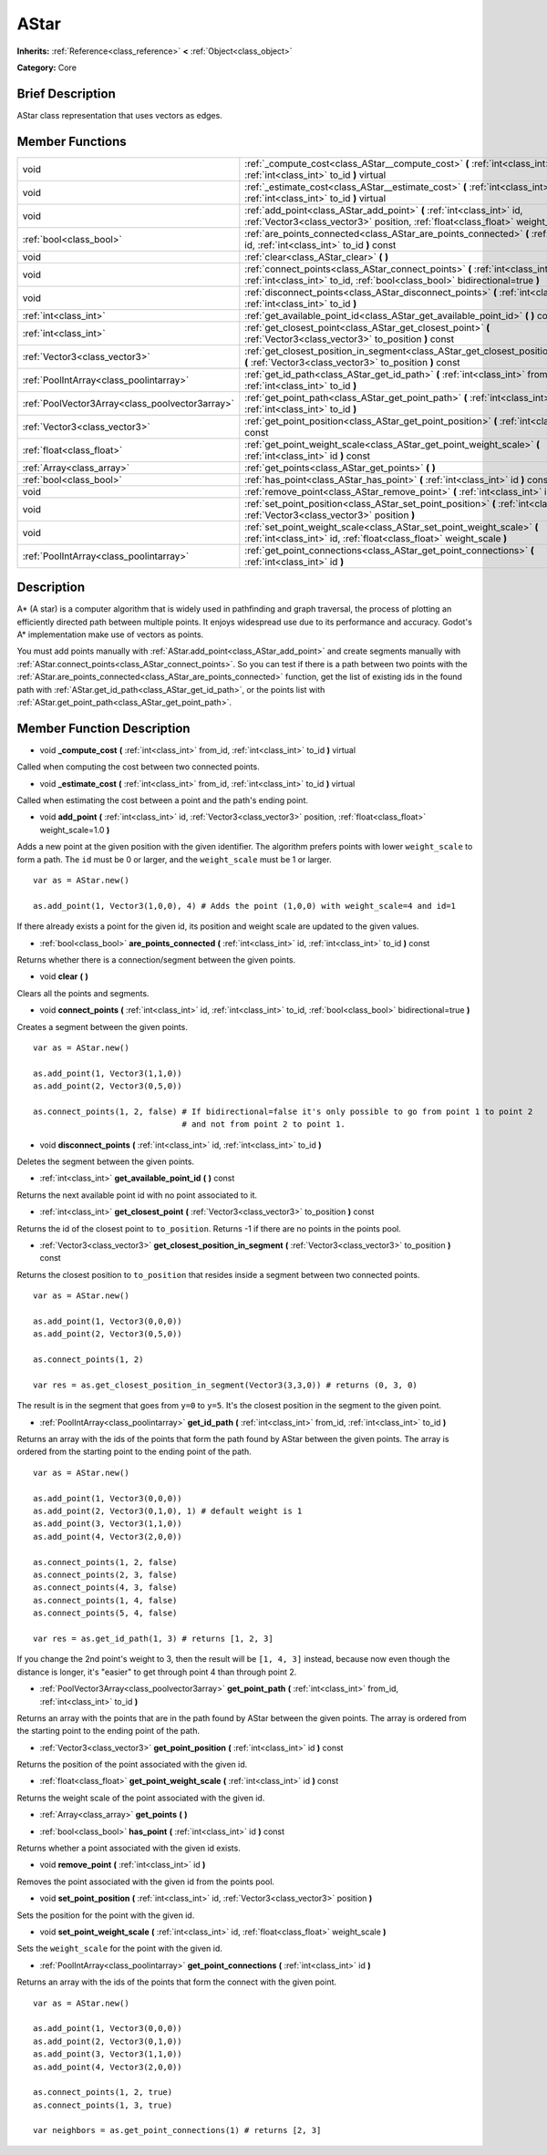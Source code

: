 .. Generated automatically by doc/tools/makerst.py in Godot's source tree.
.. DO NOT EDIT THIS FILE, but the AStar.xml source instead.
.. The source is found in doc/classes or modules/<name>/doc_classes.

.. _class_AStar:

AStar
=====

**Inherits:** :ref:`Reference<class_reference>` **<** :ref:`Object<class_object>`

**Category:** Core

Brief Description
-----------------

AStar class representation that uses vectors as edges.

Member Functions
----------------

+--------------------------------------------------+------------------------------------------------------------------------------------------------------------------------------------------------------------------+
| void                                             | :ref:`_compute_cost<class_AStar__compute_cost>` **(** :ref:`int<class_int>` from_id, :ref:`int<class_int>` to_id **)** virtual                                   |
+--------------------------------------------------+------------------------------------------------------------------------------------------------------------------------------------------------------------------+
| void                                             | :ref:`_estimate_cost<class_AStar__estimate_cost>` **(** :ref:`int<class_int>` from_id, :ref:`int<class_int>` to_id **)** virtual                                 |
+--------------------------------------------------+------------------------------------------------------------------------------------------------------------------------------------------------------------------+
| void                                             | :ref:`add_point<class_AStar_add_point>` **(** :ref:`int<class_int>` id, :ref:`Vector3<class_vector3>` position, :ref:`float<class_float>` weight_scale=1.0 **)** |
+--------------------------------------------------+------------------------------------------------------------------------------------------------------------------------------------------------------------------+
| :ref:`bool<class_bool>`                          | :ref:`are_points_connected<class_AStar_are_points_connected>` **(** :ref:`int<class_int>` id, :ref:`int<class_int>` to_id **)** const                            |
+--------------------------------------------------+------------------------------------------------------------------------------------------------------------------------------------------------------------------+
| void                                             | :ref:`clear<class_AStar_clear>` **(** **)**                                                                                                                      |
+--------------------------------------------------+------------------------------------------------------------------------------------------------------------------------------------------------------------------+
| void                                             | :ref:`connect_points<class_AStar_connect_points>` **(** :ref:`int<class_int>` id, :ref:`int<class_int>` to_id, :ref:`bool<class_bool>` bidirectional=true **)**  |
+--------------------------------------------------+------------------------------------------------------------------------------------------------------------------------------------------------------------------+
| void                                             | :ref:`disconnect_points<class_AStar_disconnect_points>` **(** :ref:`int<class_int>` id, :ref:`int<class_int>` to_id **)**                                        |
+--------------------------------------------------+------------------------------------------------------------------------------------------------------------------------------------------------------------------+
| :ref:`int<class_int>`                            | :ref:`get_available_point_id<class_AStar_get_available_point_id>` **(** **)** const                                                                              |
+--------------------------------------------------+------------------------------------------------------------------------------------------------------------------------------------------------------------------+
| :ref:`int<class_int>`                            | :ref:`get_closest_point<class_AStar_get_closest_point>` **(** :ref:`Vector3<class_vector3>` to_position **)** const                                              |
+--------------------------------------------------+------------------------------------------------------------------------------------------------------------------------------------------------------------------+
| :ref:`Vector3<class_vector3>`                    | :ref:`get_closest_position_in_segment<class_AStar_get_closest_position_in_segment>` **(** :ref:`Vector3<class_vector3>` to_position **)** const                  |
+--------------------------------------------------+------------------------------------------------------------------------------------------------------------------------------------------------------------------+
| :ref:`PoolIntArray<class_poolintarray>`          | :ref:`get_id_path<class_AStar_get_id_path>` **(** :ref:`int<class_int>` from_id, :ref:`int<class_int>` to_id **)**                                               |
+--------------------------------------------------+------------------------------------------------------------------------------------------------------------------------------------------------------------------+
| :ref:`PoolVector3Array<class_poolvector3array>`  | :ref:`get_point_path<class_AStar_get_point_path>` **(** :ref:`int<class_int>` from_id, :ref:`int<class_int>` to_id **)**                                         |
+--------------------------------------------------+------------------------------------------------------------------------------------------------------------------------------------------------------------------+
| :ref:`Vector3<class_vector3>`                    | :ref:`get_point_position<class_AStar_get_point_position>` **(** :ref:`int<class_int>` id **)** const                                                             |
+--------------------------------------------------+------------------------------------------------------------------------------------------------------------------------------------------------------------------+
| :ref:`float<class_float>`                        | :ref:`get_point_weight_scale<class_AStar_get_point_weight_scale>` **(** :ref:`int<class_int>` id **)** const                                                     |
+--------------------------------------------------+------------------------------------------------------------------------------------------------------------------------------------------------------------------+
| :ref:`Array<class_array>`                        | :ref:`get_points<class_AStar_get_points>` **(** **)**                                                                                                            |
+--------------------------------------------------+------------------------------------------------------------------------------------------------------------------------------------------------------------------+
| :ref:`bool<class_bool>`                          | :ref:`has_point<class_AStar_has_point>` **(** :ref:`int<class_int>` id **)** const                                                                               |
+--------------------------------------------------+------------------------------------------------------------------------------------------------------------------------------------------------------------------+
| void                                             | :ref:`remove_point<class_AStar_remove_point>` **(** :ref:`int<class_int>` id **)**                                                                               |
+--------------------------------------------------+------------------------------------------------------------------------------------------------------------------------------------------------------------------+
| void                                             | :ref:`set_point_position<class_AStar_set_point_position>` **(** :ref:`int<class_int>` id, :ref:`Vector3<class_vector3>` position **)**                           |
+--------------------------------------------------+------------------------------------------------------------------------------------------------------------------------------------------------------------------+
| void                                             | :ref:`set_point_weight_scale<class_AStar_set_point_weight_scale>` **(** :ref:`int<class_int>` id, :ref:`float<class_float>` weight_scale **)**                   |
+--------------------------------------------------+------------------------------------------------------------------------------------------------------------------------------------------------------------------+
| :ref:`PoolIntArray<class_poolintarray>`          | :ref:`get_point_connections<class_AStar_get_point_connections>` **(** :ref:`int<class_int>` id **)**                                                             |
+--------------------------------------------------+------------------------------------------------------------------------------------------------------------------------------------------------------------------+

Description
-----------

A\* (A star) is a computer algorithm that is widely used in pathfinding and graph traversal, the process of plotting an efficiently directed path between multiple points. It enjoys widespread use due to its performance and accuracy. Godot's A\* implementation make use of vectors as points.

You must add points manually with :ref:`AStar.add_point<class_AStar_add_point>` and create segments manually with :ref:`AStar.connect_points<class_AStar_connect_points>`. So you can test if there is a path between two points with the :ref:`AStar.are_points_connected<class_AStar_are_points_connected>` function, get the list of existing ids in the found path with :ref:`AStar.get_id_path<class_AStar_get_id_path>`, or the points list with :ref:`AStar.get_point_path<class_AStar_get_point_path>`.

Member Function Description
---------------------------

.. _class_AStar__compute_cost:

- void **_compute_cost** **(** :ref:`int<class_int>` from_id, :ref:`int<class_int>` to_id **)** virtual

Called when computing the cost between two connected points.

.. _class_AStar__estimate_cost:

- void **_estimate_cost** **(** :ref:`int<class_int>` from_id, :ref:`int<class_int>` to_id **)** virtual

Called when estimating the cost between a point and the path's ending point.

.. _class_AStar_add_point:

- void **add_point** **(** :ref:`int<class_int>` id, :ref:`Vector3<class_vector3>` position, :ref:`float<class_float>` weight_scale=1.0 **)**

Adds a new point at the given position with the given identifier. The algorithm prefers points with lower ``weight_scale`` to form a path. The ``id`` must be 0 or larger, and the ``weight_scale`` must be 1 or larger.

::

    var as = AStar.new()
    
    as.add_point(1, Vector3(1,0,0), 4) # Adds the point (1,0,0) with weight_scale=4 and id=1

If there already exists a point for the given id, its position and weight scale are updated to the given values.

.. _class_AStar_are_points_connected:

- :ref:`bool<class_bool>` **are_points_connected** **(** :ref:`int<class_int>` id, :ref:`int<class_int>` to_id **)** const

Returns whether there is a connection/segment between the given points.

.. _class_AStar_clear:

- void **clear** **(** **)**

Clears all the points and segments.

.. _class_AStar_connect_points:

- void **connect_points** **(** :ref:`int<class_int>` id, :ref:`int<class_int>` to_id, :ref:`bool<class_bool>` bidirectional=true **)**

Creates a segment between the given points.

::

    var as = AStar.new()
    
    as.add_point(1, Vector3(1,1,0))
    as.add_point(2, Vector3(0,5,0))
    
    as.connect_points(1, 2, false) # If bidirectional=false it's only possible to go from point 1 to point 2
                                   # and not from point 2 to point 1.

.. _class_AStar_disconnect_points:

- void **disconnect_points** **(** :ref:`int<class_int>` id, :ref:`int<class_int>` to_id **)**

Deletes the segment between the given points.

.. _class_AStar_get_available_point_id:

- :ref:`int<class_int>` **get_available_point_id** **(** **)** const

Returns the next available point id with no point associated to it.

.. _class_AStar_get_closest_point:

- :ref:`int<class_int>` **get_closest_point** **(** :ref:`Vector3<class_vector3>` to_position **)** const

Returns the id of the closest point to ``to_position``. Returns -1 if there are no points in the points pool.

.. _class_AStar_get_closest_position_in_segment:

- :ref:`Vector3<class_vector3>` **get_closest_position_in_segment** **(** :ref:`Vector3<class_vector3>` to_position **)** const

Returns the closest position to ``to_position`` that resides inside a segment between two connected points.

::

    var as = AStar.new()
    
    as.add_point(1, Vector3(0,0,0))
    as.add_point(2, Vector3(0,5,0))
    
    as.connect_points(1, 2)
    
    var res = as.get_closest_position_in_segment(Vector3(3,3,0)) # returns (0, 3, 0)

The result is in the segment that goes from ``y=0`` to ``y=5``. It's the closest position in the segment to the given point.

.. _class_AStar_get_id_path:

- :ref:`PoolIntArray<class_poolintarray>` **get_id_path** **(** :ref:`int<class_int>` from_id, :ref:`int<class_int>` to_id **)**

Returns an array with the ids of the points that form the path found by AStar between the given points. The array is ordered from the starting point to the ending point of the path.

::

    var as = AStar.new()
    
    as.add_point(1, Vector3(0,0,0))
    as.add_point(2, Vector3(0,1,0), 1) # default weight is 1
    as.add_point(3, Vector3(1,1,0))
    as.add_point(4, Vector3(2,0,0))
    
    as.connect_points(1, 2, false)
    as.connect_points(2, 3, false)
    as.connect_points(4, 3, false)
    as.connect_points(1, 4, false)
    as.connect_points(5, 4, false)
    
    var res = as.get_id_path(1, 3) # returns [1, 2, 3]

If you change the 2nd point's weight to 3, then the result will be ``[1, 4, 3]`` instead, because now even though the distance is longer, it's "easier" to get through point 4 than through point 2.

.. _class_AStar_get_point_path:

- :ref:`PoolVector3Array<class_poolvector3array>` **get_point_path** **(** :ref:`int<class_int>` from_id, :ref:`int<class_int>` to_id **)**

Returns an array with the points that are in the path found by AStar between the given points. The array is ordered from the starting point to the ending point of the path.

.. _class_AStar_get_point_position:

- :ref:`Vector3<class_vector3>` **get_point_position** **(** :ref:`int<class_int>` id **)** const

Returns the position of the point associated with the given id.

.. _class_AStar_get_point_weight_scale:

- :ref:`float<class_float>` **get_point_weight_scale** **(** :ref:`int<class_int>` id **)** const

Returns the weight scale of the point associated with the given id.

.. _class_AStar_get_points:

- :ref:`Array<class_array>` **get_points** **(** **)**

.. _class_AStar_has_point:

- :ref:`bool<class_bool>` **has_point** **(** :ref:`int<class_int>` id **)** const

Returns whether a point associated with the given id exists.

.. _class_AStar_remove_point:

- void **remove_point** **(** :ref:`int<class_int>` id **)**

Removes the point associated with the given id from the points pool.

.. _class_AStar_set_point_position:

- void **set_point_position** **(** :ref:`int<class_int>` id, :ref:`Vector3<class_vector3>` position **)**

Sets the position for the point with the given id.

.. _class_AStar_set_point_weight_scale:

- void **set_point_weight_scale** **(** :ref:`int<class_int>` id, :ref:`float<class_float>` weight_scale **)**

Sets the ``weight_scale`` for the point with the given id.

.. _class_AStar_get_point_connections:

- :ref:`PoolIntArray<class_poolintarray>` **get_point_connections** **(** :ref:`int<class_int>` id **)**

Returns an array with the ids of the points that form the connect with the given point. 

::

    var as = AStar.new()
    
    as.add_point(1, Vector3(0,0,0))
    as.add_point(2, Vector3(0,1,0))
    as.add_point(3, Vector3(1,1,0))
    as.add_point(4, Vector3(2,0,0))
    
    as.connect_points(1, 2, true)
    as.connect_points(1, 3, true)
    
    var neighbors = as.get_point_connections(1) # returns [2, 3]


